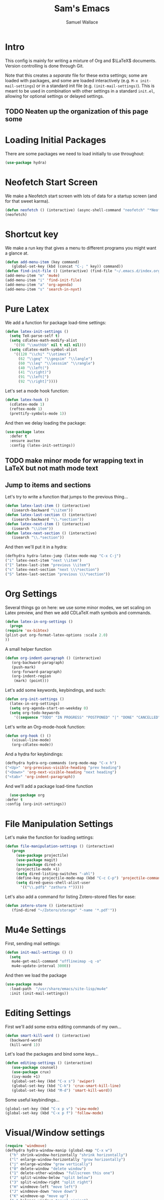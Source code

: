 #+TITLE: Sam's Emacs
#+AUTHOR: Samuel Wallace
#+HTML_HEAD: <link rel="stylesheet" type="text/css" href="styles.css" />
#+PROPERTY: header-args:emacs-lisp :tangle more-settings.el :comments no :exports code

* Intro

  This config is mainly for writing a mixture of Org and $\LaTeX$ documents. Version controlling is done through Git.

  Note that this creates a /separate/ file for these extra settings; some are loaded with packages, and some are loaded interactively (e.g. ~M-x init-mail-settings~) or in a standard init file (e.g. ~(init-mail-settings)~). This is meant to be used in combination with other settings in a standard ~init.el~, allowing for optional settings or delayed settings.
  
** TODO Neaten up the organization of this page some
* Loading Initial Packages
  
  There are some packages we need to load initially to use throughout:

  #+BEGIN_SRC emacs-lisp
    (use-package hydra)
  #+END_SRC

* Neofetch Start Screen

  We make a Neofetch start screen with lots of data for a startup screen (and for that sweet karma).

  #+BEGIN_SRC emacs-lisp
    (defun neofetch () (interactive) (async-shell-command "neofetch" "*Neofetch*"))
    (neofetch)
  #+END_SRC

* Shortcut key

  We make a run key that gives a menu to different programs you might want a glance at.

  #+BEGIN_SRC emacs-lisp
    (defun add-menu-item (key command)
	   (global-set-key (kbd (concat "C-; " key)) command))
    (defun find-init-file () (interactive) (find-file "~/.emacs.d/index.org"))
    (add-menu-item "m" 'mu4e)
    (add-menu-item "i" 'find-init-file)
    (add-menu-item "a" 'org-agenda)
    (add-menu-item "s" 'search-in-nyxt)
  #+END_SRC

* Pure Latex

  We add a function for package load-time settings:
  #+BEGIN_SRC emacs-lisp
    (defun latex-init-settings ()
      (setq TeX-parse-self t)
      (setq cdlatex-math-modify-alist
	    '((98 "\\mathbb" nil t nil nil)))
      (setq cdlatex-math-symbol-alist
	    '((120 "\\chi" "\\otimes")
	      (62 "\\geq" "\\geqsim" "\\langle")
	      (60 "\\leq" "\\lesssim" "\\rangle")
	      (40 "\\left(")
	      (41 "\\right)")
	      (91 "\\left[")
	      (92 "\\right]"))))
  #+END_SRC

  Let's set a mode hook function:

  #+BEGIN_SRC emacs-lisp
    (defun latex-hook ()
      (cdlatex-mode 1)
      (reftex-mode 1)
      (prettify-symbols-mode 1))
#+END_SRC
  
  And then we delay loading the package:

  #+BEGIN_SRC emacs-lisp
    (use-package latex
      :defer t
      :ensure auctex
      :config (latex-init-settings))
  #+END_SRC
  
** TODO make minor mode for wrapping text in LaTeX but not math mode text
** Jump to items and sections

   Let's try to write a function that jumps to the previous thing...

   #+BEGIN_SRC emacs-lisp
     (defun latex-last-item () (interactive)
	    (isearch-backward "\\item"))
     (defun latex-last-section () (interactive)
	    (isearch-backward "\\.*section"))
     (defun latex-next-item () (interactive)
	    (isearch "\\item"))
     (defun latex-next-section () (interactive)
	    (isearch "\\.*section"))
   #+END_SRC
   And then we'll put it in a hydra:

   #+BEGIN_SRC emacs-lisp
     (defhydra hydra-latex-jump (latex-mode-map "C-x C-j")
     ("i" latex-next-item "next \\item")
     ("I" latex-last-item "previous \\item")
     ("s" latex-next-section "next \\\*section")
     ("S" latex-last-section "previous \\\*section"))
   #+END_SRC
   
* Org Settings

  Several things go on here: we use some minor modes, we set scaling on Latex preview, and then we add CDLaTeX math symbols and commands.
  #+BEGIN_SRC emacs-lisp
    (defun latex-in-org-settings ()
      (progn
	(require 'ox-bibtex)
	(plist-put org-format-latex-options :scale 2.0)
	))
  #+END_SRC

  A small helper function

  #+BEGIN_SRC emacs-lisp
    (defun org-indent-paragraph () (interactive)
	   (org-backward-paragraph)
	   (push-mark)
	   (org-forward-paragraph)
	   (org-indent-region
	    (mark) (point)))
  #+END_SRC

  Let's add some keywords, keybindings, and such:

  #+BEGIN_SRC emacs-lisp
    (defun org-init-settings ()
      (latex-in-org-settings)
      (setq org-agenda-start-on-weekday 0)
      (setq org-todo-keywords
	    '((sequence "TODO" "IN PROGRESS" "POSTPONED" "|" "DONE" "CANCELLED"))))
  #+END_SRC

  Let's write an Org-mode-hook function:

  #+BEGIN_SRC emacs-lisp
    (defun org-hook () ()
	   (visual-line-mode)
	   (org-cdlatex-mode))
  #+END_SRC

  And a hydra for keybindings:

  #+BEGIN_SRC emacs-lisp
    (defhydra hydra-org-commands (org-mode-map "C-x h")
    ("<Up>" 'org-previous-visible-heading "prev heading")
    ("<Down>" 'org-next-visible-heading "next heading")
    ("<tab>" 'org-indent-paragraph))
  #+END_SRC
    
    And we'll add a package load-time function
    
    #+BEGIN_SRC emacs-lisp
      (use-package org
	:defer t
	:config (org-init-settings))
  #+END_SRC

* File Manipulation Settings

  Let's make the function for loading settings:

  #+BEGIN_SRC emacs-lisp
    (defun file-manipulation-settings () (interactive)
	   (progn
	     (use-package projectile)
	     (use-package magit)
	     (use-package dired-x)
	     (projectile-mode +1)
	     (setq dired-listing-switches "-ahl")
	     (define-key projectile-mode-map (kbd "C-c C-p") 'projectile-command-map)
	     (setq dired-guess-shell-alist-user
		   '(("\\.pdf$" "zathura *")))))
  #+END_SRC

  Let's also add a command for listing Zotero-stored files for ease:

  #+BEGIN_SRC emacs-lisp
    (defun zotero-store () (interactive)
	   (find-dired "~/Zotero/storage" "-name '*.pdf'"))
  #+END_SRC

* Mu4e Settings

  First, sending mail settings:

  #+BEGIN_SRC emacs-lisp
    (defun init-mail-settings () ()
      (setq
       mu4e-get-mail-command "offlineimap -q -o"
       mu4e-update-interval 3000))
  #+END_SRC

  And then we load the package
  
  #+BEGIN_SRC emacs-lisp
    (use-package mu4e
      :load-path  "/usr/share/emacs/site-lisp/mu4e"
      :init (init-mail-settings))
  #+END_SRC

* Editing Settings

  First we'll add some extra editing commands of my own...

  #+BEGIN_SRC emacs-lisp
    (defun smart-kill-word () (interactive)
      (backward-word)
      (kill-word 1))
  #+END_SRC
  
  Let's load the packages and bind some keys...

  #+BEGIN_SRC emacs-lisp
    (defun editing-settings () (interactive)
	   (use-package counsel)
	   (use-package crux)
	   (ivy-mode +1)
	   (global-set-key (kbd "C-x s") 'swiper)
	   (global-set-key (kbd "C-k") 'crux-smart-kill-line)
	   (global-set-key (kbd "M-d") 'smart-kill-word))
  #+END_SRC

  Some useful keybindings...

  #+BEGIN_SRC emacs-lisp
    (global-set-key (kbd "C-x p v") 'view-mode)
    (global-set-key (kbd "C-x p f") 'follow-mode)
  #+END_SRC

* Visual/Window settings


  #+BEGIN_SRC emacs-lisp
    (require 'windmove)
    (defhydra hydra-window-manip (global-map "C-x w")
      ("h" shrink-window-horizontally "shrink horizontally")
      ("l" enlarge-window-horizontally "grow horizontally")
      ("j" enlarge-window "grow vertically")
      ("0" delete-window "delete window")
      ("1" delete-other-windows "fullscreen this one")
      ("2" split-window-below "split below")
      ("3" split-window-right "split right")
      ("H" windmove-left "move left")
      ("J" windmove-down "move down")
      ("K" windmove-up "move up")
      ("=" balance-windows "equal sizing")
      ("L" windmove-right "move right")
      ("<tab>" other-window "cycle-move")
      ("b" ivy-switch-buffer "select buffer")
      ("c" clone-indirect-buffer "clone buffer")
      )
  #+END_SRC
  
** TODO Try EXWM (?)
* Hooks

  Now we add some good default hooks:

  #+BEGIN_SRC emacs-lisp
    (add-hook 'mu4e-compose-mode-hook 'turn-off-auto-fill)
    (add-hook 'LaTeX-mode-hook 'latex-hook)
    (add-hook 'org-mode-hook 'org-hook)
  #+END_SRC 
  
* Nyxt Integration

  Here we provide a couple of helper functions for interacting with [[https://nyxt.atlas.engineer][Nyxt]]. I'll explain in a little more detail here.

  We pass Lisp code to the running Nyxt process via shell commands. This requires that ~REMOTE-EXECUTION-P~ must not be ~nil~ (in Nyxt). Once that is done, we can use the following functions to pass arbitrary Lisp code:

  #+BEGIN_SRC emacs-lisp
    (defun format-for-nyxt-eval (list)  (shell-quote-argument (format "%S" list))) ;; prepare lisp code to be passed to the shell
    (defun eval-in-nyxt (s-exps)  (call-process "nyxt" nil nil nil (concat "--remote --eval " (format-for-nyxt-eval s-exps))))
  #+END_SRC

  Now we can only do so by elisp code, to prevent mistakes. Now we can use it!

  #+BEGIN_SRC emacs-lisp
    (defun set-in-nyxt (variable elisp) (eval-in-nyxt `(setq ,variable (list ,@elisp))))
    (defun eval-region-in-nyxt (start end) (interactive "r") (eval-in-nyxt (read (buffer-substring start end))))
  #+END_SRC

  And if we happen to have the following in our init file for Nyxt (usually in ~$HOME/.config/nyxt/init.lisp~)...

  #+BEGIN_SRC lisp
    
    (ql:quickload :cl-strings)
    
    (defun eval-in-emacs (&rest s-exps)
      "Evaluate S-EXPS with emacsclient."
      (let ((s-exps-string (cl-strings:replace-all
			    (write-to-string
			     `(progn ,@s-exps) :case :downcase)
			    ;; Discard the package prefix.
			    "nyxt::" "")))
	(format *error-output* "Sending to Emacs:~%~a~%" s-exps-string)
	(uiop:run-program
	 (list "emacsclient" "--eval" s-exps-string))))
  #+END_SRC

  (Taken directly from [[https://nyxt.atlas.engineer/article/emacs-hacks.org][here]]) then we can use the following function in Emacs:

  #+BEGIN_SRC emacs-lisp
    (defun get-nyxt-buffers () (eval-in-nyxt
				'(eval-in-emacs
				  `(setq nyxt-buffer-list
					 (list ,@(mapcar #'title (buffer-list)))))))
    (defun search-in-nyxt (search-term) (interactive "sSeach in Nyxt:") (eval-in-nyxt
									 `(buffer-load (make-instance 'new-url-query
												      :query ,search-term
												      :engine (first (last (search-engines (current-buffer))))))))
    
  #+END_SRC

  \appendix
* Resources

  Here's a brief list of resources for reading on Emacs...

  - [[https://karthinks.com/software/batteries-included-with-emacs/][Built-in Emacs Features]]
  - [[https://karthinks.com/software/latex-input-for-impatient-scholars/][LaTeX Input]]
  - [[https://sheer.tj/the_way_of_emacs.html][The Way of Emacs]]
  - [[https://github.com/emacs-tw/awesome-emacs][Awesome Emacs GitHub]]
